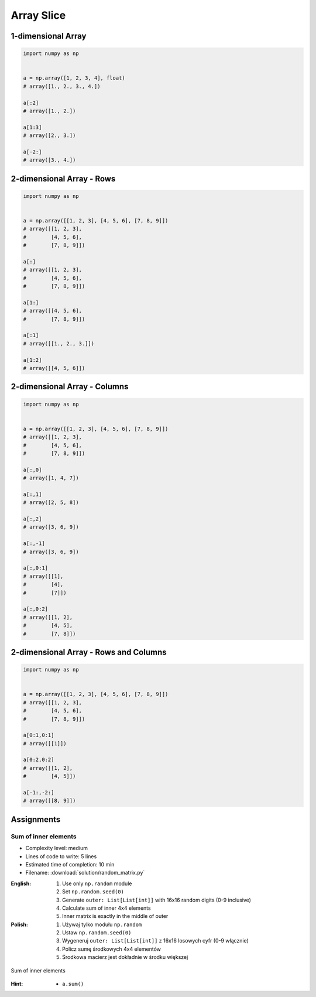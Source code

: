 ***********
Array Slice
***********


1-dimensional Array
===================
.. code-block:: python

    import numpy as np


    a = np.array([1, 2, 3, 4], float)
    # array([1., 2., 3., 4.])

    a[:2]
    # array([1., 2.])

    a[1:3]
    # array([2., 3.])

    a[-2:]
    # array([3., 4.])


2-dimensional Array - Rows
==========================
.. code-block:: python

    import numpy as np


    a = np.array([[1, 2, 3], [4, 5, 6], [7, 8, 9]])
    # array([[1, 2, 3],
    #        [4, 5, 6],
    #        [7, 8, 9]])

    a[:]
    # array([[1, 2, 3],
    #        [4, 5, 6],
    #        [7, 8, 9]])

    a[1:]
    # array([[4, 5, 6],
    #        [7, 8, 9]])

    a[:1]
    # array([[1., 2., 3.]])

    a[1:2]
    # array([[4, 5, 6]])


2-dimensional Array - Columns
=============================
.. code-block:: python

    import numpy as np


    a = np.array([[1, 2, 3], [4, 5, 6], [7, 8, 9]])
    # array([[1, 2, 3],
    #        [4, 5, 6],
    #        [7, 8, 9]])

    a[:,0]
    # array([1, 4, 7])

    a[:,1]
    # array([2, 5, 8])

    a[:,2]
    # array([3, 6, 9])

    a[:,-1]
    # array([3, 6, 9])

    a[:,0:1]
    # array([[1],
    #        [4],
    #        [7]])

    a[:,0:2]
    # array([[1, 2],
    #        [4, 5],
    #        [7, 8]])


2-dimensional Array - Rows and Columns
======================================
.. code-block:: python

    import numpy as np


    a = np.array([[1, 2, 3], [4, 5, 6], [7, 8, 9]])
    # array([[1, 2, 3],
    #        [4, 5, 6],
    #        [7, 8, 9]])

    a[0:1,0:1]
    # array([[1]])

    a[0:2,0:2]
    # array([[1, 2],
    #        [4, 5]])

    a[-1:,-2:]
    # array([[8, 9]])


Assignments
===========

Sum of inner elements
---------------------
* Complexity level: medium
* Lines of code to write: 5 lines
* Estimated time of completion: 10 min
* Filename: :download:`solution/random_matrix.py`

:English:
    #. Use only ``np.random`` module
    #. Set ``np.random.seed(0)``
    #. Generate ``outer: List[List[int]]`` with 16x16 random digits (0-9 inclusive)
    #. Calculate sum of inner 4x4 elements
    #. Inner matrix is exactly in the middle of outer

:Polish:
    #. Używaj tylko modułu ``np.random``
    #. Ustaw ``np.random.seed(0)``
    #. Wygeneruj ``outer: List[List[int]]`` z 16x16 losowych cyfr (0-9 włącznie)
    #. Policz sumę środkowych 4x4 elementów
    #. Środkowa macierz jest dokładnie w środku większej

.. figure:: img/random-inner-sum.png
    :scale: 25%
    :align: center

    Sum of inner elements

:Hint:
    * ``a.sum()``
